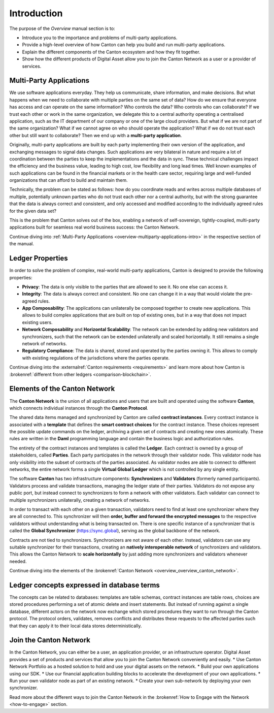 .. Called introduction here because an "Overview" chapter inside the "Overview" subsite is confusing

Introduction
============

The purpose of the *Overview* manual section is to:

* Introduce you to the importance and problems of multi-party applications.

* Provide a high-level overview of how Canton can help you build and run multi-party applications.

* Explain the different components of the Canton ecosystem and how they fit together.

* Show how the different products of Digital Asset allow you to join the Canton Network as a user or a provider of services.

Multi-Party Applications
------------------------

We use software applications everyday. They help us communicate, share information, and make decisions.
But what happens when we need to collaborate with multiple parties on the same set of data? How do we ensure that
everyone has access and can operate on the same information? Who controls the data? Who controls who can collaborate?
If we trust each other or work in the same organization, we delegate this to a central authority operating a
centralised application, such as the IT department of our  company or one of the large cloud providers. But what if we
are not part of the same organization? What if we cannot agree on who should operate the application? What if we do
not trust each other but still want to collaborate? Then we end up with a **multi-party application**.

Originally, multi-party applications are built by each party implementing their own version of the application, and
exchanging messages to signal data changes. Such applications are very bilateral in nature and require
a lot of coordination between the parties to keep the implementations and the data in sync. These technical challenges
impact the efficiency and the business value, leading to high cost, low flexibility and long lead times. Well known
examples of such applications can be found in the financial markets or in the health care sector, requiring large
and well-funded organizations that can afford to build and maintain them.

Technically, the problem can be stated as follows: how do you coordinate reads and writes across multiple databases of
multiple, potentially unknown parties who do not trust each other nor a central authority, but with the
strong guarantee that the data is always correct and consistent, and only accessed and modified according to the
individually agreed rules for the given data set?

This is the problem that Canton solves out of the box, enabling a network of self-sovereign, tightly-coupled, multi-party
applications built for seamless real world business success: the Canton Network.

Continue diving into :ref:`Multi-Party Applications <overview-multiparty-applications-intro>` in the respective section of the manual.

Ledger Properties
-----------------

In order to solve the problem of complex, real-world multi-party applications, Canton is designed to provide the following properties:

* **Privacy**: The data is only visible to the parties that are allowed to see it. No one else can access it.
* **Integrity**: The data is always correct and consistent. No one can change it in a way that would violate the pre-agreed rules.
* **App Composability**: The applications can unilaterally be composed together to create new applications. This allows to build complex applications that are built on top of existing ones, but in a way that does not impact existing users.
* **Network Composability** and **Horizontal Scalability**: The network can be extended by adding new validators and synchronizers, such that the network can be extended unilaterally and scaled horizontally. It still remains a single network of networks.
* **Regulatory Compliance**: The data is shared, stored and operated by the parties owning it. This allows to comply with existing regulations of the jurisdictions where the parties operate.

Continue diving into the :externalref:`Canton requirements <requirements>` and learn more about how Canton
is :brokenref:`different from other ledgers <comparison-blockchain>`.

Elements of the Canton Network
------------------------------

The **Canton Network** is the union of all applications and users that are built and operated using the software **Canton**,
which connects individual instances through the **Canton Protocol**.

The shared data items managed and synchronized by Canton are called **contract instances**. Every contract instance is
associated with a **template** that defines the **smart contract choices** for the contract instance. These choices
represent the possible update commands on the ledger, archiving a given set of contracts and creating new ones
atomically. These rules are written in the **Daml** programming language and contain the business logic and authorization
rules.

The entirety of the contract instances and templates is called the **Ledger**. Each contract is owned by a group of
stakeholders, called **Parties**. Each party participates in the network through their validator node. This validator
node has only visibility into the subset of contracts of the parties associated. As validator nodes are able to connect
to different networks, the entire network forms a single **Virtual Global Ledger** which is not controlled by any
single entity.

The software **Canton** has two infrastructure components: **Synchronizers** and **Validators** (formerly named participants).
Validators process and validate transactions, managing the ledger state of their parties. Validators do not expose any public port,
but instead connect to synchronizers to form a network with other validators. Each validator can connect to multiple
synchronizers unilaterally, creating a network of networks.

In order to transact with each other on a given transaction, validators need to find at least one synchronizer where
they are all connected to. This synchronizer will then **order, buffer and forward the encrypted messages** to the respective
validators without understanding what is being transacted on. There is one specific instance of a synchronizer that is
called the **Global Synchronizer** (`https://sync.global <https://sync.global>`_), serving as the global backbone of the network.

Contracts are not tied to synchronizers. Synchronizers are not aware of each other. Instead, validators can use any
suitable synchronizer for their transactions, creating an **natively interoperable network** of synchronizers and validators.
This allows the Canton Network to **scale horizontally** by just adding more synchronizers and validators whenever needed.

Continue diving into the elements of the :brokenref:`Canton Network <overview_overview_canton_network>`.

.. we need to add more references to the protocol and the global sync.

Ledger concepts expressed in database terms
-------------------------------------------

The concepts can be related to databases: templates are table schemas, contract instances are table rows, choices
are stored procedures performing a set of atomic delete and insert statements. But instead of running against a
single database, different actors on the network now exchange which stored procedures they want to run through
the Canton protocol. The protocol orders, validates, removes conflicts and distributes these requests to the affected parties such
that they can apply it to their local data stores deterministically.


Join the Canton Network
-----------------------
In the Canton Network, you can either be a user, an application provider, or an infrastructure operator.
Digital Asset provides a set of products and services that allow you to join the Canton Network conveniently and easily.
* Use Canton Network Portfolio as a hosted solution to hold and use your digital assets on the network.
* Build your own applications using our SDK.
* Use our financial application building blocks to accelerate the development of your own applications.
* Run your own validator node as part of an existing network.
* Create your own sub-network by deploying your own synchronizer.

Read more about the different ways to join the Canton Network in the :brokenref:`How to Engage with the Network <how-to-engage>` section.
